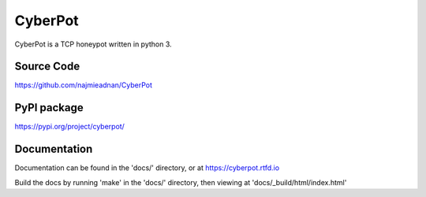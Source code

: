 CyberPot
========

CyberPot is a TCP honeypot written in python 3.

Source Code
-----------
https://github.com/najmieadnan/CyberPot

PyPI package
------------
https://pypi.org/project/cyberpot/

Documentation
-------------
Documentation can be found in the 'docs/' directory, or at https://cyberpot.rtfd.io

Build the docs by running 'make' in the 'docs/' directory, then viewing at 'docs/_build/html/index.html'